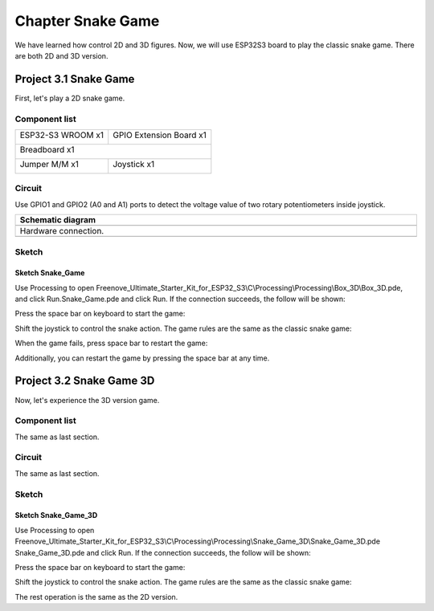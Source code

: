 ##############################################################################
Chapter Snake Game
##############################################################################

We have learned how control 2D and 3D figures. Now, we will use ESP32S3 board to play the classic snake game. There are both 2D and 3D version.

Project 3.1 Snake Game
*********************************

First, let's play a 2D snake game.

Component list
=================================

+-----------------------------+----------------------------------+
| ESP32-S3 WROOM x1           | GPIO Extension Board x1          |
|                             |                                  |
| |Chapter01_00|              | |Chapter01_01|                   |
+-----------------------------+----------------------------------+
| Breadboard x1                                                  |
|                                                                |
| |Chapter01_02|                                                 |
+-----------------------------+----------------------------------+
| Jumper M/M x1               | Joystick x1                      |
|                             |                                  |
|  |Chapter01_05|             |  |Chapter14_00|                  |
+-----------------------------+----------------------------------+

.. |Chapter01_00| image:: ../_static/imgs/1_LED/Chapter01_00.png
.. |Chapter01_01| image:: ../_static/imgs/1_LED/Chapter01_01.png
.. |Chapter01_02| image:: ../_static/imgs/1_LED/Chapter01_02.png
.. |Chapter01_05| image:: ../_static/imgs/1_LED/Chapter01_05.png
.. |Chapter14_00| image:: ../_static/imgs/14_Joystick/Chapter14_00.png

Circuit
========================

Use GPIO1 and GPIO2 (A0 and A1) ports to detect the voltage value of two rotary potentiometers inside joystick.

.. list-table::
   :width: 100%
   :header-rows: 1 
   :align: center
   
   * -  Schematic diagram
   * -  |Chapter03_00|
   * -  Hardware connection. 
   * -  |Chapter03_01|

.. |Chapter03_00| image:: ../_static/imgs/3_Snake_Game/Chapter03_00.png
.. |Chapter03_01| image:: ../_static/imgs/3_Snake_Game/Chapter03_01.png

Sketch
=======================

Sketch Snake_Game
------------------------

Use Processing to open Freenove_Ultimate_Starter_Kit_for_ESP32_S3\\C\\Processing\\Processing\\Box_3D\\Box_3D.pde, and click Run.Snake_Game.pde and click Run. If the connection succeeds, the follow will be shown:

.. image:: ../_static/imgs/3_Snake_Game/Chapter03_02.png
    :align: center

Press the space bar on keyboard to start the game:

.. image:: ../_static/imgs/3_Snake_Game/Chapter03_03.png
    :align: center

Shift the joystick to control the snake action. The game rules are the same as the classic snake game:

.. image:: ../_static/imgs/3_Snake_Game/Chapter03_04.png
    :align: center

When the game fails, press space bar to restart the game:

.. image:: ../_static/imgs/3_Snake_Game/Chapter03_05.png
    :align: center

Additionally, you can restart the game by pressing the space bar at any time.

Project 3.2 Snake Game 3D
***********************************

Now, let's experience the 3D version game.

Component list
============================

The same as last section.

Circuit
==============================

The same as last section.

Sketch
============================

Sketch Snake_Game_3D
------------------------------

Use Processing to open Freenove_Ultimate_Starter_Kit_for_ESP32_S3\\C\\Processing\\Processing\\Snake_Game_3D\\Snake_Game_3D.pde Snake_Game_3D.pde and click Run. If the connection succeeds, the follow will be shown:

.. image:: ../_static/imgs/3_Snake_Game/Chapter03_06.png
    :align: center

Press the space bar on keyboard to start the game:

.. image:: ../_static/imgs/3_Snake_Game/Chapter03_07.png
    :align: center

Shift the joystick to control the snake action. The game rules are the same as the classic snake game:

.. image:: ../_static/imgs/3_Snake_Game/Chapter03_08.png
    :align: center

The rest operation is the same as the 2D version.